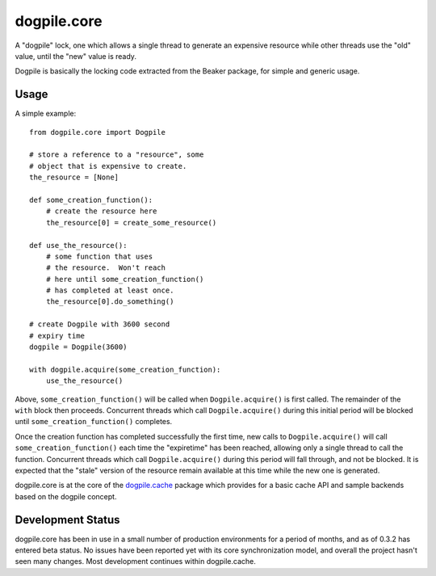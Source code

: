dogpile.core
============

A "dogpile" lock, one which allows a single thread to generate
an expensive resource while other threads use the "old" value, until the
"new" value is ready.

Dogpile is basically the locking code extracted from the
Beaker package, for simple and generic usage.

Usage
-----

A simple example::

    from dogpile.core import Dogpile

    # store a reference to a "resource", some 
    # object that is expensive to create.
    the_resource = [None]

    def some_creation_function():
        # create the resource here
        the_resource[0] = create_some_resource()

    def use_the_resource():
        # some function that uses
        # the resource.  Won't reach
        # here until some_creation_function()
        # has completed at least once.
        the_resource[0].do_something()

    # create Dogpile with 3600 second
    # expiry time
    dogpile = Dogpile(3600)

    with dogpile.acquire(some_creation_function):
        use_the_resource()

Above, ``some_creation_function()`` will be called
when ``Dogpile.acquire()`` is first called.  The 
remainder of the ``with`` block then proceeds.   Concurrent threads which 
call ``Dogpile.acquire()`` during this initial period
will be blocked until ``some_creation_function()`` completes.

Once the creation function has completed successfully the first time,
new calls to ``Dogpile.acquire()`` will call ``some_creation_function()`` 
each time the "expiretime" has been reached, allowing only a single
thread to call the function.  Concurrent threads
which call ``Dogpile.acquire()`` during this period will
fall through, and not be blocked.  It is expected that
the "stale" version of the resource remain available at this
time while the new one is generated.

dogpile.core is at the core of the `dogpile.cache <http://bitbucket.org/zzzeek/dogpile.cache>`_ package
which provides for a basic cache API and sample backends based on the dogpile concept.

Development Status
-------------------

dogpile.core has been in use in a small number of production environments for a period of
months, and as of 0.3.2 has entered beta status.  No issues have been reported yet with its
core synchronization model, and overall the project hasn't seen many changes. 
Most development continues within dogpile.cache.   





